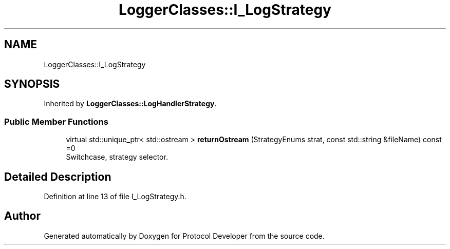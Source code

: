 .TH "LoggerClasses::I_LogStrategy" 3 "Wed Apr 3 2019" "Version 0.1" "Protocol Developer" \" -*- nroff -*-
.ad l
.nh
.SH NAME
LoggerClasses::I_LogStrategy
.SH SYNOPSIS
.br
.PP
.PP
Inherited by \fBLoggerClasses::LogHandlerStrategy\fP\&.
.SS "Public Member Functions"

.in +1c
.ti -1c
.RI "virtual std::unique_ptr< std::ostream > \fBreturnOstream\fP (StrategyEnums strat, const std::string &fileName) const =0"
.br
.RI "Switchcase, strategy selector\&. "
.in -1c
.SH "Detailed Description"
.PP 
Definition at line 13 of file I_LogStrategy\&.h\&.

.SH "Author"
.PP 
Generated automatically by Doxygen for Protocol Developer from the source code\&.

